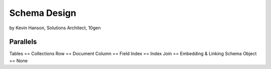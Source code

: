 ==========================================
Schema Design
==========================================

by Kevin Hanson, Solutions Architect, 10gen

Parallels
==========

Tables == Collections
Row == Document
Column == Field
Index == Index
Join == Embedding & Linking
Schema Object == None